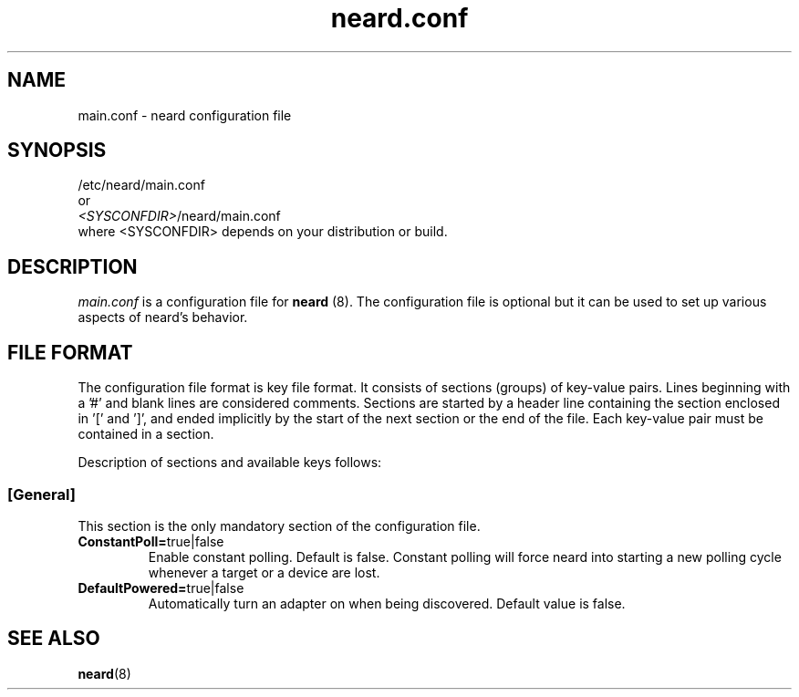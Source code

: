 .\" neard.conf(5) manual page
.\"
.\" Copyright (C) 2013 Intel Corporation
.\"
.TH "neard.conf" "5" "7 March 2013" ""
.SH NAME
main.conf \- neard configuration file
.SH SYNOPSIS
/etc/neard/main.conf
.br
or
.br
\fI<SYSCONFDIR>\fP/neard/main.conf
.br
where <SYSCONFDIR> depends on your distribution or build.
.SH DESCRIPTION
.P
.I main.conf
is a configuration file for \fBneard\fP (8). The configuration file is
optional but it can be used to set up various aspects of neard's
behavior.
.SH "FILE FORMAT"
.P
The configuration file format is key file format.
It consists of sections (groups) of key-value pairs.
Lines beginning with a '#' and blank lines are considered comments.
Sections are started by a header line containing the section enclosed
in '[' and ']', and ended implicitly by the start of the next section
or the end of the file. Each key-value pair must be contained in a section.
.P
Description of sections and available keys follows:
.SS [General]
This section is the only mandatory section of the configuration file.
.TP
.B ConstantPoll=\fPtrue|false\fP
Enable constant polling. Default is false. Constant polling will force neard
into starting a new polling cycle whenever a target or a device are lost.
.TP
.B DefaultPowered=\fPtrue|false\fP
Automatically turn an adapter on when being discovered.
Default value is false.
.SH "SEE ALSO"
.BR neard (8)
